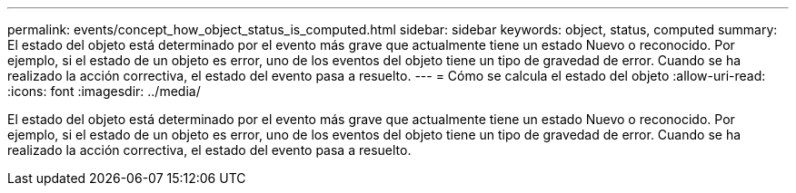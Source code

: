 ---
permalink: events/concept_how_object_status_is_computed.html 
sidebar: sidebar 
keywords: object, status, computed 
summary: El estado del objeto está determinado por el evento más grave que actualmente tiene un estado Nuevo o reconocido. Por ejemplo, si el estado de un objeto es error, uno de los eventos del objeto tiene un tipo de gravedad de error. Cuando se ha realizado la acción correctiva, el estado del evento pasa a resuelto. 
---
= Cómo se calcula el estado del objeto
:allow-uri-read: 
:icons: font
:imagesdir: ../media/


[role="lead"]
El estado del objeto está determinado por el evento más grave que actualmente tiene un estado Nuevo o reconocido. Por ejemplo, si el estado de un objeto es error, uno de los eventos del objeto tiene un tipo de gravedad de error. Cuando se ha realizado la acción correctiva, el estado del evento pasa a resuelto.
